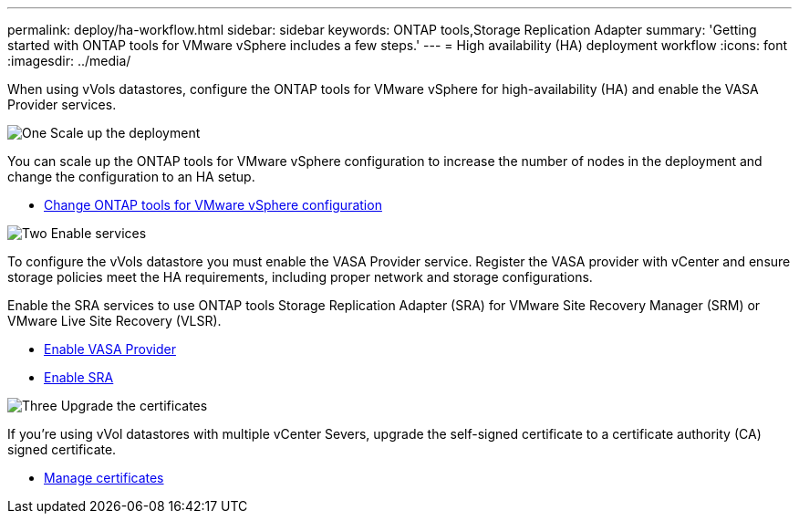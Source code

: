 ---
permalink: deploy/ha-workflow.html
sidebar: sidebar
keywords: ONTAP tools,Storage Replication Adapter
summary: 'Getting started with ONTAP tools for VMware vSphere includes a few steps.'
---
= High availability (HA) deployment workflow
:icons: font
:imagesdir: ../media/

[.lead]
When using vVols datastores, configure the ONTAP tools for VMware vSphere for high-availability (HA) and enable the VASA Provider services.

.image:https://raw.githubusercontent.com/NetAppDocs/common/main/media/number-1.png[One] Scale up the deployment

[role="quick-margin-para"]
You can scale up the ONTAP tools for VMware vSphere configuration to increase the number of nodes in the deployment and change the configuration to an HA setup.

[role="quick-margin-list"]
* link:../manage/edit-appliance-settings.html[Change ONTAP tools for VMware vSphere configuration]

.image:https://raw.githubusercontent.com/NetAppDocs/common/main/media/number-2.png[Two] Enable services

[role="quick-margin-para"]
To configure the vVols datastore you must enable the VASA Provider service.
Register the VASA provider with vCenter and ensure storage policies meet the HA requirements, including proper network and storage configurations. 
[role="quick-margin-para"]
Enable the SRA services to use ONTAP tools Storage Replication Adapter (SRA) for VMware Site Recovery Manager (SRM) or VMware Live Site Recovery (VLSR).

[role="quick-margin-list"]
* link:../manage/enable-vasa-provider.html[Enable VASA Provider]
* link:../manage/enable-sra.html[Enable SRA]

.image:https://raw.githubusercontent.com/NetAppDocs/common/main/media/number-3.png[Three] Upgrade the certificates
[role="quick-margin-para"]
If you're using vVol datastores with multiple vCenter Severs, upgrade the self-signed certificate to a certificate authority (CA) signed certificate.

[role="quick-margin-list"]
* link:../manage/certificate-manage.html[Manage certificates]
